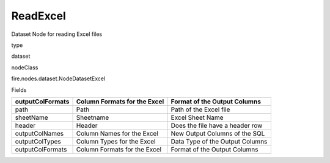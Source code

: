 
ReadExcel
^^^^^^ 

Dataset Node for reading Excel files

type

dataset

nodeClass

fire.nodes.dataset.NodeDatasetExcel

Fields

+------------------+------------------------------+---------------------------------+
| outputColFormats | Column Formats for the Excel | Format of the Output Columns    |
+==================+==============================+=================================+
| path             | Path                         | Path of the Excel file          |
+------------------+------------------------------+---------------------------------+
| sheetName        | Sheetname                    | Excel Sheet Name                |
+------------------+------------------------------+---------------------------------+
| header           | Header                       | Does the file have a header row |
+------------------+------------------------------+---------------------------------+
| outputColNames   | Column Names for the Excel   | New Output Columns of the SQL   |
+------------------+------------------------------+---------------------------------+
| outputColTypes   | Column Types for the Excel   | Data Type of the Output Columns |
+------------------+------------------------------+---------------------------------+
| outputColFormats | Column Formats for the Excel | Format of the Output Columns    |
+------------------+------------------------------+---------------------------------+